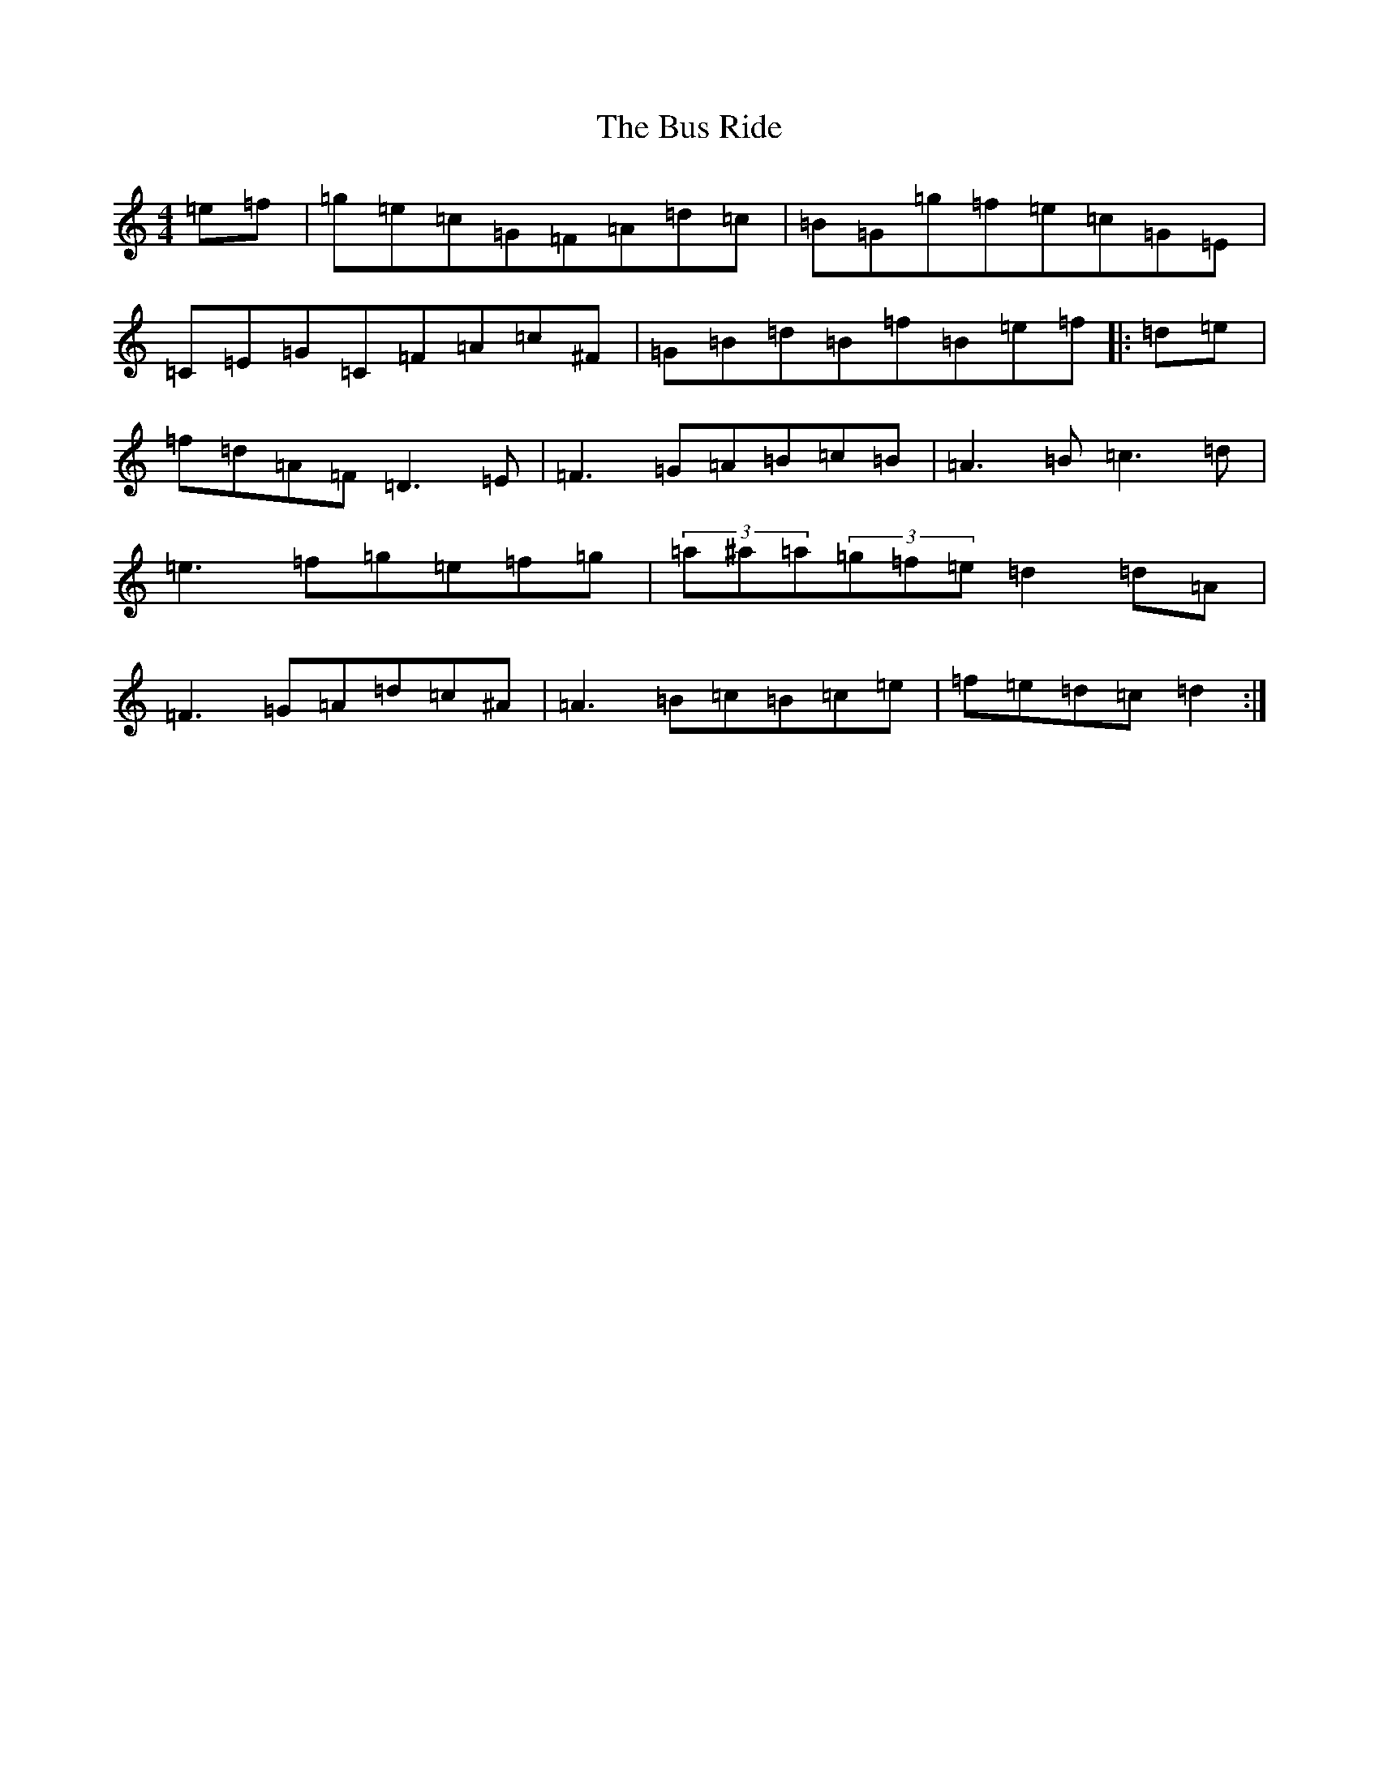 X: 2895
T: Bus Ride, The
S: https://thesession.org/tunes/296#setting296
R: reel
M:4/4
L:1/8
K: C Major
=e=f|=g=e=c=G=F=A=d=c|=B=G=g=f=e=c=G=E|=C=E=G=C=F=A=c^F|=G=B=d=B=f=B=e=f|:=d=e|=f=d=A=F=D3=E|=F3=G=A=B=c=B|=A3=B=c3=d|=e3=f=g=e=f=g|(3=a^a=a(3=g=f=e=d2=d=A|=F3=G=A=d=c^A|=A3=B=c=B=c=e|=f=e=d=c=d2:|